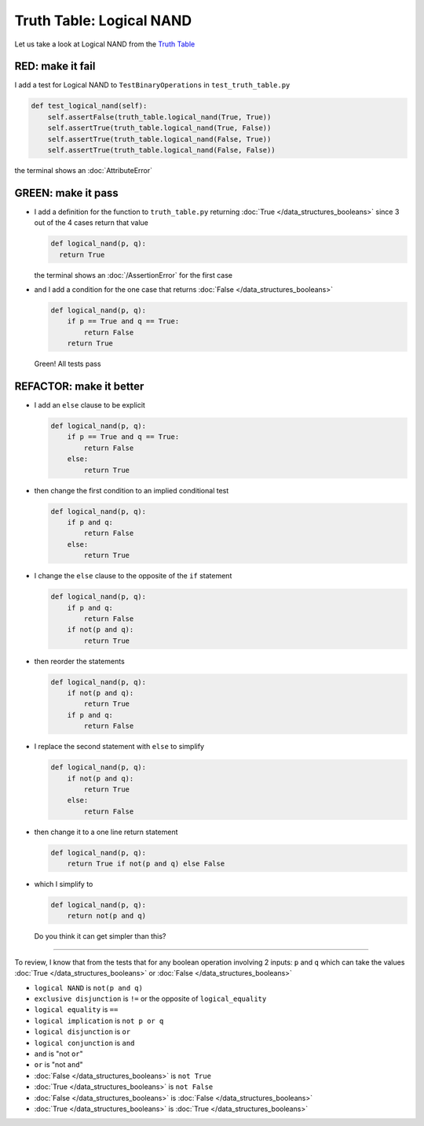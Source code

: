 Truth Table: Logical NAND
=========================

Let us take a look at Logical NAND from  the `Truth Table <https://en.wikipedia.org/wiki/Truth_table>`_


RED: make it fail
^^^^^^^^^^^^^^^^^

I add a test for Logical NAND to ``TestBinaryOperations`` in ``test_truth_table.py``

.. code-block:: python

    def test_logical_nand(self):
        self.assertFalse(truth_table.logical_nand(True, True))
        self.assertTrue(truth_table.logical_nand(True, False))
        self.assertTrue(truth_table.logical_nand(False, True))
        self.assertTrue(truth_table.logical_nand(False, False))

the terminal shows an :doc:`AttributeError`

GREEN: make it pass
^^^^^^^^^^^^^^^^^^^


* I add a definition for the function to ``truth_table.py`` returning :doc:`True </data_structures_booleans>` since 3 out of the 4 cases return that value

  .. code-block:: python

    def logical_nand(p, q):
      return True

  the terminal shows an :doc:`/AssertionError` for the first case
* and I add a condition for the one case that returns :doc:`False </data_structures_booleans>`

  .. code-block:: python

    def logical_nand(p, q):
        if p == True and q == True:
            return False
        return True

  Green! All tests pass

REFACTOR: make it better
^^^^^^^^^^^^^^^^^^^^^^^^

* I add an ``else`` clause to be explicit

  .. code-block:: python

    def logical_nand(p, q):
        if p == True and q == True:
            return False
        else:
            return True

* then change the first condition to an implied conditional test

  .. code-block:: python

    def logical_nand(p, q):
        if p and q:
            return False
        else:
            return True

* I change the ``else`` clause to the opposite of the ``if`` statement

  .. code-block:: python

    def logical_nand(p, q):
        if p and q:
            return False
        if not(p and q):
            return True

* then reorder the statements

  .. code-block:: python

    def logical_nand(p, q):
        if not(p and q):
            return True
        if p and q:
            return False

* I replace the second statement with ``else`` to simplify

  .. code-block:: python

    def logical_nand(p, q):
        if not(p and q):
            return True
        else:
            return False

* then change it to a one line return statement

  .. code-block:: python

    def logical_nand(p, q):
        return True if not(p and q) else False

* which I simplify to

  .. code-block:: python

    def logical_nand(p, q):
        return not(p and q)

  Do you think it can get simpler than this?

----

To review, I know that from the tests that for any boolean operation involving 2 inputs: ``p`` and ``q`` which can take the values :doc:`True </data_structures_booleans>` or :doc:`False </data_structures_booleans>`


* ``logical NAND`` is ``not(p and q)``
* ``exclusive disjunction`` is ``!=`` or the opposite of ``logical_equality``
* ``logical equality`` is ``==``
* ``logical implication`` is ``not p or q``
* ``logical disjunction`` is ``or``
* ``logical conjunction`` is ``and``
* ``and`` is "not ``or``"
* ``or`` is "not ``and``"
* :doc:`False </data_structures_booleans>` is ``not True``
* :doc:`True </data_structures_booleans>` is ``not False``
* :doc:`False </data_structures_booleans>` is :doc:`False </data_structures_booleans>`
* :doc:`True </data_structures_booleans>` is :doc:`True </data_structures_booleans>`
